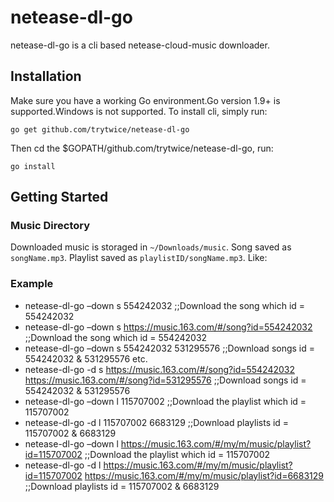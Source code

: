 * netease-dl-go
  netease-dl-go is a cli based netease-cloud-music downloader.
** Installation
   Make sure you have a working Go environment.Go version 1.9+ is supported.Windows is not supported.
   To install cli, simply run:

   =go get github.com/trytwice/netease-dl-go=

   Then cd the $GOPATH/github.com/trytwice/netease-dl-go, run:

   =go install=
** Getting Started
*** Music Directory
    Downloaded music is storaged in =~/Downloads/music=. Song saved as =songName.mp3=. Playlist saved as =playlistID/songName.mp3=. Like:
    [[./images/tree.png]]
*** Example
    - netease-dl-go --down s 554242032     ;;Download the song which id = 554242032
    - netease-dl-go --down s https://music.163.com/#/song?id=554242032    ;;Download the song which id = 554242032
    - netease-dl-go --down s 554242032 531295576     ;;Download songs id = 554242032 & 531295576 etc.
    - netease-dl-go -d s https://music.163.com/#/song?id=554242032 https://music.163.com/#/song?id=531295576    ;;Download songs id = 554242032 & 531295576
    - netease-dl-go --down l  115707002    ;;Download the playlist which id = 115707002
    - netease-dl-go -d l 115707002 6683129    ;;Download playlists id = 115707002 & 6683129
    - netease-dl-go --down l https://music.163.com/#/my/m/music/playlist?id=115707002    ;;Download the playlist which id = 115707002
    - netease-dl-go -d l https://music.163.com/#/my/m/music/playlist?id=115707002 https://music.163.com/#/my/m/music/playlist?id=6683129    ;;Download playlists id = 115707002 & 6683129
